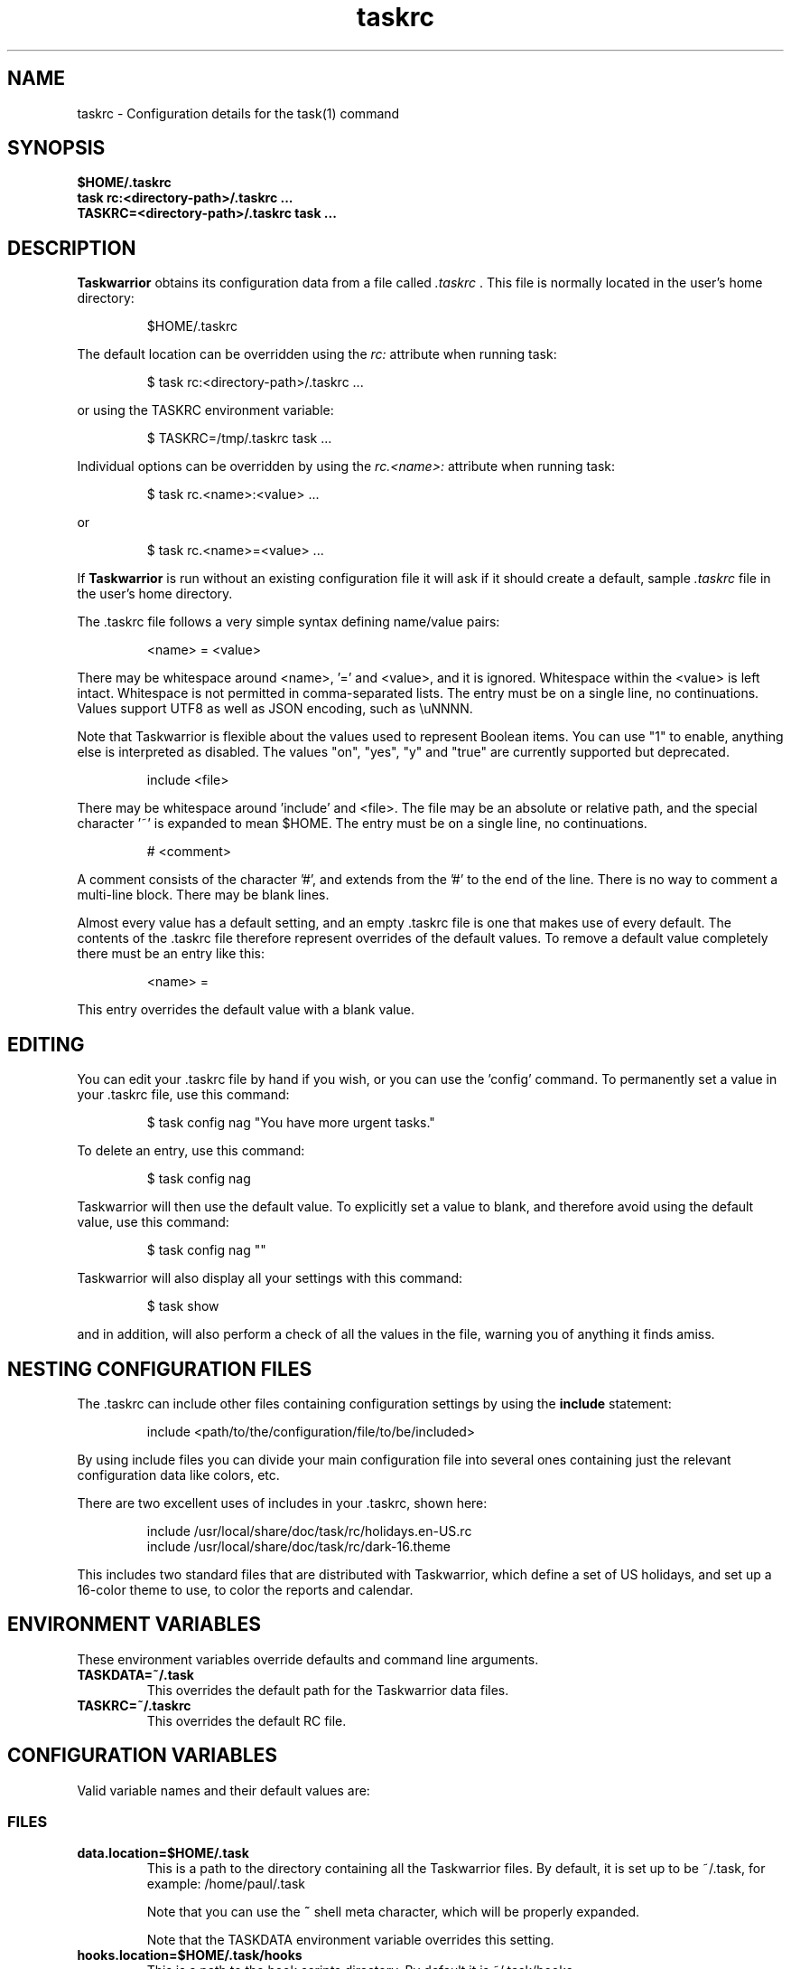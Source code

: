 .TH taskrc 5 2016-02-24 "task 2.6.0" "User Manuals"

.SH NAME
taskrc \- Configuration details for the task(1) command

.SH SYNOPSIS
.B $HOME/.taskrc
.br
.B task rc:<directory-path>/.taskrc ...
.br
.B TASKRC=<directory-path>/.taskrc task ...

.SH DESCRIPTION
.B Taskwarrior
obtains its configuration data from a file called
.I .taskrc
\&. This file is normally located in the user's home directory:

.RS
$HOME/.taskrc
.RE

The default location can be overridden using the
.I rc:
attribute when running task:

.RS
$ task rc:<directory-path>/.taskrc ...
.RE

or using the TASKRC environment variable:

.RS
$ TASKRC=/tmp/.taskrc task ...
.RE

Individual options can be overridden by using the
.I rc.<name>:
attribute when running task:

.RS
$ task rc.<name>:<value> ...
.RE

or

.RS
$ task rc.<name>=<value> ...
.RE

If
.B Taskwarrior
is run without an existing configuration file it will ask if it should create a
default, sample
.I .taskrc
file in the user's home directory.

The .taskrc file follows a very simple syntax defining name/value pairs:

.RS
<name> = <value>
.RE

There may be whitespace around <name>, '=' and <value>, and it is ignored.
Whitespace within the <value> is left intact.
Whitespace is not permitted in comma-separated lists.
The entry must be on a single line, no continuations.
Values support UTF8 as well as JSON encoding, such as \\uNNNN.

Note that Taskwarrior is flexible about the values used to represent Boolean
items. You can use "1" to enable, anything else is interpreted as disabled.
The values "on", "yes", "y" and "true" are currently supported but deprecated.

.RS
include <file>
.RE

There may be whitespace around 'include' and <file>. The file may be an
absolute or relative path, and the special character '~' is expanded to mean
$HOME.
The entry must be on a single line, no continuations.

.RS
# <comment>
.RE

A comment consists of the character '#', and extends from the '#' to the end
of the line. There is no way to comment a multi-line block. There may be
blank lines.

Almost every value has a default setting, and an empty .taskrc file is one
that makes use of every default. The contents of the .taskrc file therefore
represent overrides of the default values. To remove a default value completely
there must be an entry like this:

.RS
<name> =
.RE

This entry overrides the default value with a blank value.

.SH EDITING
You can edit your .taskrc file by hand if you wish, or you can use the 'config'
command. To permanently set a value in your .taskrc file, use this command:

.RS
$ task config nag "You have more urgent tasks."
.RE

To delete an entry, use this command:

.RS
$ task config nag
.RE

Taskwarrior will then use the default value. To explicitly set a value to
blank, and therefore avoid using the default value, use this command:

.RS
$ task config nag ""
.RE

Taskwarrior will also display all your settings with this command:

.RS
$ task show
.RE

and in addition, will also perform a check of all the values in the file,
warning you of anything it finds amiss.

.SH NESTING CONFIGURATION FILES
The .taskrc can include other files containing configuration settings by using the
.B include
statement:

.RS
include <path/to/the/configuration/file/to/be/included>
.RE

By using include files you can divide your main configuration file into several
ones containing just the relevant configuration data like colors, etc.

There are two excellent uses of includes in your .taskrc, shown here:

.RS
include /usr/local/share/doc/task/rc/holidays.en-US.rc
.br
include /usr/local/share/doc/task/rc/dark-16.theme
.RE

This includes two standard files that are distributed with Taskwarrior, which
define a set of US holidays, and set up a 16-color theme to use, to color the
reports and calendar.

.SH ENVIRONMENT VARIABLES
These environment variables override defaults and command line arguments.

.TP
.B TASKDATA=~/.task
This overrides the default path for the Taskwarrior data files.

.TP
.B TASKRC=~/.taskrc
This overrides the default RC file.

.SH CONFIGURATION VARIABLES
Valid variable names and their default values are:

.SS FILES

.TP
.B data.location=$HOME/.task
This is a path to the directory containing all the Taskwarrior files. By
default, it is set up to be ~/.task, for example: /home/paul/.task

Note that you can use the
.B ~
shell meta character, which will be properly expanded.

Note that the TASKDATA environment variable overrides this setting.

.TP
.B hooks.location=$HOME/.task/hooks
This is a path to the hook scripts directory. By default it is ~/.task/hooks.

.TP
.B locking=1
Determines whether to use file locking when accessing the pending.data and
completed.data files. Defaults to "1". Solaris users who store the data
files on an NFS mount may need to set locking to "0". Note that there is
danger in setting this value to "0" - another program (or another instance of
task) may write to the task.pending file at the same time.

.TP
.B gc=1
Can be used to temporarily suspend garbage collection (gc), so that task IDs
don't change. Note that this should be used in the form of a command line
override (task rc.gc=0 ...), and not permanently used in the .taskrc file,
as this significantly affects performance in the long term.

.TP
.B hooks=1
This master control switch enables hook script processing. The default value
is '1', but certain extensions and environments may need to disable hooks.

.TP
.B exit.on.missing.db=0
When set to '1' causes the program to exit if the database (~/.task or
rc.data.location or TASKDATA override) is missing. Default value is '0'.

.SS TERMINAL
.TP
.B detection=1
Determines whether to use ioctl to establish the size of the window you are
using, for text wrapping.

.TP
.B defaultwidth=80
The width of output used when auto-detection support is not available. Defaults
to 80. If set to 0, it is interpreted as infinite width, therefore with no
word-wrapping; this is useful when redirecting report output to a file for subsequent
handling.

.TP
.B defaultheight=24
The height of output used when auto-detection support is not available. Defaults
to 24. If set to 0, it is interpreted as infinite height. This is useful when redirecting
charts to a file for subsequent handling.

.TP
.B avoidlastcolumn=0
Causes the width of the terminal minus one to be used as the full width. This
avoids placing color codes in the last column which can cause problems for
Cygwin users. Default value is '0'.

.TP
.B hyphenate=1
Hyphenates lines when wrapping breaks occur mid-word. Default value is '1'.

.TP
.B editor=vi
Specifies which text editor you wish to use for when the
.B task edit <ID>
command is used. Taskwarrior will first look for this configuration variable. If
found, it is used. Otherwise it will look for the $VISUAL or $EDITOR
environment variables, before it defaults to using "vi".

.TP
.B reserved.lines=1
This is the number of lines reserved at the bottom of the screen for the shell
prompt. This is only referenced when 'limit:page' is used.

.SS MISCELLANEOUS

.TP
.B verbose=1|0|nothing|list...
When set to "1" (the default), helpful explanatory comments are added to all
output from Taskwarrior. Setting this to "0" means that you would see regular
output.

The special value "nothing" can be used to eliminate all optional output, which
results in only the formatted data being shown, with nothing else. This output
is most readily parsed and used by shell scripts.

Alternatively, you can specify a comma-separated list of verbosity tokens that
control specific occasions when output is generated. This list may contain:

    blank      Inserts extra blank lines in output, for clarity
    header     Messages that appear before report output (this includes .taskrc/.task overrides and the "[task next]" message)
    footnote   Messages that appear after report output (mostly status messages and change descriptions)
    label      Column labels on tabular reports
    new-id     Provides feedback of any new task IDs
    new-uuid   Provides feedback of any new task UUIDs. Deprecated, to be
               merged with new-id.
    affected   Reports 'N tasks affected' and similar
    edit       Used the verbose template for the 'edit' command
    special    Feedback when applying special tags
    project    Feedback about project status changes
    sync       Feedback about sync
    filter     Shows the filter used in the command
    unwait     Notification when a task leaves the 'waiting' state
    override   Notification when configuration options are overridden
    recur      Notification when a new recurring task instance is created

"affected", "new-id", "new-uuid", "project", "unwait", "override" and "recur"
imply "footnote".

Note that the "1" setting is equivalent to all the tokens being specified,
and the "nothing" setting is equivalent to none of the tokens being specified.

Here are the shortcut equivalents:

    verbose=on
    verbose=blank,header,footnote,label,new-id,new-uuid,affected,edit,special,project,sync,filter,unwait,override,recur

    verbose=0
    verbose=blank,label,new-id,edit

    verbose=nothing
    verbose=

Those additional comments are sent to the standard error for header, footnote
and project. The others are sent to standard output.

.TP
.B confirmation=1
May be "1" or "0", and determines whether Taskwarrior will ask for
confirmation before deleting a task or performing the undo command. The default
value is "1". Consider leaving this enabled, for safety.

.TP
.B allow.empty.filter=1
An empty filter combined with a write command is potentially a way to modify
all tasks by mistake, and when this is detected, confirmation is required.
Setting this to '0' means that it is an error to use a write command with no
filter.

.TP
.B indent.annotation=2
Controls the number of spaces to indent annotations when shown beneath the
description field. The default value is "2".

.TP
.B indent.report=0
Controls the indentation of the entire report output. Default is "0".

.TP
.B row.padding=0
Controls left and right padding around each row of the report output. Default is "0".

.TP
.B column.padding=0
Controls padding between columns of the report output. Default is "1".

.TP
.B bulk=3
Is a number, defaulting to 3. When this number or greater of tasks are modified
in a single command, confirmation will be required, regardless of the value of
.B confirmation
variable. The special value bulk=0 is treated as an infinity.

This is useful for preventing large-scale unintended changes.

.TP
.B nag=You have more urgent tasks.
This may be a string of text, or blank.  It is used as a prompt when a task is
started of completed, when there are other tasks with a higher urgency.
Default value is: 'You have more urgent tasks'.
It is a gentle reminder that you are contradicting your own urgency settings.

.TP
.B list.all.projects=0
May be "1" or "0", and determines whether the 'projects' command lists all the project
names you have used, or just the ones used in active tasks. The default value is
"0".

.TP
.B summary.all.projects=0
If set to "1", shows all projects in the summary report, even if there are no
pending tasks.  The default value is "0".

.TP
.B complete.all.tags=1
May be "1" or "0", and determines whether the tab completion scripts consider all
the tag names you have used, or just the ones used in active tasks. The default
value is "0".

.TP
.B list.all.tags=1
May be "1" or "0", and determines whether the 'tags' command lists all the tag
names you have used, or just the ones used in active tasks. The default value is
"0".

.TP
.B print.empty.columns=1
May be "1" or "0", and determines whether columns with no data for any task are
printed. Defaults to "0".

.TP
.B search.case.sensitive=1
May be "1" or "0", and determines whether keyword lookup and substitutions on the
description and annotations are done in a case sensitive way. Defaults to "1" on
most platforms. Defaults to "0" on Cygwin due to older regex library problems with
case-insensitivity.

.TP
.B regex=1
Controls whether regular expression support is enabled. The default value is "1".

.TP
.B xterm.title=1
Sets the xterm window title when reports are run. Defaults to "0".

.TP
.B expressions=infix|postfix
Sets a preference for infix expressions (1 + 2) or postfix expressions (1 2 +).
Defaults to infix.

.TP
.B json.array=1
Determines whether the export command encloses the JSON output in '[...]' and
adds ',' after each exported task object to create a properly-formed JSON
array.
With json.array=0, export writes raw JSON objects to STDOUT, one per line.
Defaults to "1".

.TP
.B json.depends.array=1
Determines whether the export command encodes dependencies as an array of string
UUIDs, or one comma-separated string.
Defaults to "1".

.TP
.B _forcecolor=1
Taskwarrior shuts off color automatically when the output is not sent directly
to a TTY. For example, this command:

.RS
.RS
$ task list > file
.RE

will not use any color. To override this, use:

.RS
$ task rc._forcecolor=yes list > file
.RE
.RE

Defaults to "0".

.TP
.B active.indicator=*
The character or string to show in the start.active column. Defaults to *.

.TP
.B tag.indicator=+
The character or string to show in the tag.indicator column. Defaults to +.

.TP
.B dependency.indicator=D
The character or string to show in the depends.indicator column. Defaults to D.

.TP
.B uda.<name>.indicator=U
The character or string to show in the <uda>.indicator column. Defaults to U.

.TP
.B recurrence=1
Controls whether recurrence is enabled, and whether recurring tasks continue to
generate new task instances. Defaults to "1".

If you are syncing multiple clients, then it is advised that you set 'recurrence=1'
on your primary client, and 'recurrence=0' on ALL other clients. This is a workaround
for a duplication bug.

.TP
.B recurrence.confirmation=prompt
Controls whether changes to recurring tasks propagates to other child tasks with
or without confirmation. A value of 'yes' means propagate changes without
confirmation. A value of 'no' means do not propagate changes and don't ask for
confirmation. A value of 'prompt' prompts you every time. Defaults to 'prompt'.

.TP
.B recurrence.indicator=R
The character or string to show in the recurrence_indicator column. Defaults to R.

.TP
.B recurrence.limit=1
The number of future recurring tasks to show. Defaults to 1. For example, if a
weekly recurring task is added with a due date of tomorrow, and recurrence.limit
is set to 2, then a report will list 2 pending recurring tasks, one for tomorrow,
and one for a week from tomorrow.

.TP
.B undo.style=side
When the 'undo' command is run, Taskwarrior presents a before and after
comparison of the data. This can be in either the 'side' style, which compares
values side-by-side in a table, or 'diff' style, which uses a format similar to
the 'diff' command.

.TP
.B abbreviation.minimum=2
Minimum length of any abbreviated command/value. This means that "ve", "ver",
"vers", "versi", "versio" will all equate to "version", but "v" will not.
Default is 2.

.TP
.B debug=0
Taskwarrior has a debug mode that causes diagnostic output to be displayed.
Typically this is not something anyone would want, but when reporting a bug,
debug output can be useful. It can also help explain how the command line is
being parsed, but the information is displayed in a developer-friendly, not a
user-friendly way.

Turning debug on automatically sets debug.hooks=1, debug.parser=1 and debug.tls=2
if they do not already have assigned values. Defaults to "0".

.TP
.B debug.hooks=0
Controls the hook system diagnostic level. Level 0 means no diagnostics.
Level 1 shows hook calls. Level 2 also shows exit status and I/O.

.TP
.B debug.parser=0
Controls the parser diagnostic level. Level 0 shows no diagnostics.
Level 1 shows the final parse tree.
Level 2 shows the parse tree from all phases of the parse.
Level 3 shows expression evaluation details.

.TP
.B debug.tls=0
Controls the GnuTLS diagnostic level. For 'sync' debugging. Level 0 means no
diagnostics. Level 9 is the highest. Level 2 is a good setting for debugging.

.TP
.B obfuscate=0
When set to '1', will replace all report text with 'xxx'.
This is useful for sharing report output in bug reports.
Default value is '0'.

.TP
.B alias.rm=delete
Taskwarrior supports command aliases. This alias provides an alternate name
(rm) for the delete command. You can use aliases to provide alternate names for
any of the commands. Several commands you may use are actually aliases -
the 'history' report, for example, or 'export'.

.SS DATES

.TP
.B dateformat=Y-M-D
.TP
.B dateformat.report=
.TP
.B dateformat.holiday=YMD
.TP
.B dateformat.edit=Y-M-D H:N:S
.TP
.B dateformat.info=Y-M-D H:N:S
.TP
.B dateformat.annotation=
.TP
.B report.X.dateformat=Y-M-D
This is a string of characters that defines how Taskwarrior formats date values.
The precedence order for the configuration variable is report.X.dateformat then
dateformat.report then dateformat for formatting the due dates in reports.
If both report.X.dateformat and dateformat.report are not set then dateformat
will be applied
to the date. Entered dates as well as all other displayed dates in reports
are formatted according to dateformat.

The default value is the ISO-8601 standard: Y-M-D. The string can contain the
characters:

.RS
.RS
m  minimal-digit month,    for example 1 or 12
.br
d  minimal-digit day,      for example 1 or 30
.br
y  two-digit year,         for example 09 or 12
.br
D  two-digit day,          for example 01 or 30
.br
M  two-digit month,        for example 01 or 12
.br
Y  four-digit year,        for example 2009 or 2015
.br
a  short name of weekday,  for example Mon or Wed
.br
A  long name of weekday,   for example Monday or Wednesday
.br
b  short name of month,    for example Jan or Aug
.br
B  long name of month,     for example January or August
.br
v  minimal-digit week,     for example 3 or 37
.br
V  two-digit week,         for example 03 or 37
.br
h  minimal-digit hour,     for example 3 or 21
.br
n  minimal-digit minutes,  for example 5 or 42
.br
s  minimal-digit seconds,  for example 7 or 47
.br
H  two-digit hour,         for example 03 or 21
.br
N  two-digit minutes,      for example 05 or 42
.br
S  two-digit seconds,      for example 07 or 47
.br
J  three-digit Julian day, for example 023 or 365
.br
j  Julian day,             for example 23 or 365
.br
w  Week day,               for example 0 for Monday, 5 for Friday
.RE
.RE

.RS
The characters 'v', 'V', 'a' and 'A' can only be used for formatting printed
dates (not to parse them).
.RE

.RS
The string may also contain other characters to act as spacers, or formatting.
Examples for other values of dateformat:
.RE

.RS
.RS
.br
d/m/Y  would use for input and output 24/7/2009
.br
yMD    would use for input and output 090724
.br
M-D-Y  would use for input and output 07-24-2009
.RE
.RE

.RS
Examples for other values of dateformat.report:
.RE

.RS
.RS
.br
a D b Y (V)   would emit "Fri 24 Jul 2009 (30)"
.br
A, B D, Y     would emit "Friday, July 24, 2009"
.br
wV a Y-M-D    would emit "w30 Fri 2009-07-24"
.br
yMD.HN        would emit "110124.2342"
.br
m/d/Y H:N     would emit "1/24/2011 10:42"
.br
a D b Y H:N:S would emit "Mon 24 Jan 2011 11:19:42"
.RE
.RE

.RS
Undefined fields are put to their minimal valid values (1 for month and day and
0 for hour, minutes and seconds) when there is at least one more global date
field that is set. Otherwise, they are set to the corresponding values of
"now". For example:
.RE

.RS
.RS
.br
8/1/2013  with m/d/Y   implies August 1, 2013 at midnight (inferred)
.br
8/1 20:40 with m/d H:N implies August 1, 2013 (inferred) at 20:40
.RE
.RE

.TP
.B date.iso=1
Enables ISO-8601 date support.  The default value is "1".

.SS CALENDAR

.TP
.B weekstart=Sunday
Determines the day a week starts. Valid values are Sunday or Monday only. The
default value is "Sunday".

.TP
.B displayweeknumber=1
Determines if week numbers are displayed when using the "task calendar" command.
The week number is dependent on the day a week starts. The default value is
"1".

.TP
.B due=7
This is the number of days into the future that define when a task is
considered due, and is colored accordingly. The default value is 7.

.TP
.B calendar.details=sparse
If set to "full" running "task calendar" will display the details of tasks with
due dates that fall into the calendar period. The corresponding days will be
color-coded in the calendar. If set to "sparse" only the corresponding days will
be color coded and no details will be displayed. The displaying of due dates
with details is turned off by setting the variable to "none". The default value
is "sparse".

.TP
.B calendar.details.report=list
The report to run when displaying the details of tasks with due dates when
running the "task calendar" command. The default value is "list".

.TP
.B calendar.offset=0
If "1" the first month in the calendar report is effectively changed by the
offset value specified in calendar.offset.value. It defaults to "0".

.TP
.B calendar.offset.value=-1
The offset value to apply to the first month in the calendar report. The default
value is "-1".

.TP
.B calendar.holidays=none
If set to full running "task calendar" will display holidays in the calendar by
color-coding the corresponding days. A detailed list with the dates and names
of the holidays is also shown. If set to sparse only the days are color-coded
and no details on the holidays will be displayed. The displaying of holidays is
turned off by setting the variable to none. The default value is "none".

.TP
.B calendar.legend=1
Determines whether the calendar legend is displayed. The default value is "1".

.TP
.B monthsperline=N
Determines how many months the "task calendar" command renders across the
screen. Defaults to however many will fit. If more months than will fit are
specified, Taskwarrior will only show as many that will fit.

.SS JOURNAL ENTRIES

.TP
.B journal.time=0
May be "1" or "0", and determines whether the 'start' and 'stop' commands should
record an annotation when being executed. The default value is "0". The text of
the corresponding annotations is controlled by:

.TP
.B journal.time.start.annotation=Started task
The text of the annotation that is recorded when executing the start command and
having set journal.time.

.TP
.B journal.time.stop.annotation=Stopped task
The text of the annotation that is recorded when executing the stop command and
having set journal.time.

.TP
.B journal.info=1
When enabled, this setting causes a change log of each task to be displayed by
the 'info' command. Default value is "1".

.SS HOLIDAYS
Holidays are entered either directly in the .taskrc file or via an include file
that is specified in .taskrc. For each holiday the name and the date is
required to be given:

.RS
.RS
.br
holiday.towel.name=Day of the towel
.br
holiday.towel.date=20100525
.br
holiday.sysadmin.name=System Administrator Appreciation Day
.br
holiday.sysadmin.date=20100730
.RE
.RE

.RS
Dates are to be entered according to the setting in the dateformat.holiday
variable.
.RE

.RS
The following holidays are computed automatically: Good Friday (goodfriday),
Easter (easter), Easter Monday (eastermonday), Ascension (ascension), Pentecost
(pentecost). The date for these holidays is the given keyword:
.RE

.RS
.RS
.br
holiday.eastersunday.name=Easter
.br
holiday.eastersunday.date=easter
.RE
.RE

Note that the Taskwarrior distribution contains example holiday files that can
be included like this:

.RS
.RS
.br
include /usr/local/share/doc/task/rc/holidays.en-US.rc
.RE
.RE

.SS DEPENDENCIES

.TP
.B dependency.reminder=1
Determines whether dependency chain violations generate reminders.

.TP
.B dependency.confirmation=1
Determines whether dependency chain repair requires confirmation.

.SS COLOR CONTROLS

.TP
.B color=1
May be "1" or "0". Determines whether Taskwarrior uses color. When "0",
will use dashes (-----) to underline column headings.

.TP
.B fontunderline=1
Determines if font underlines or ASCII dashes should be used to underline
headers, even when color is enabled.
.RE

Taskwarrior has a number of coloration rules. They correspond to a particular
attribute of a task, such as it being due, or being active, and specifies the
automatic coloring of that task. A list of valid colors, depending on your
terminal, can be obtained by running the command:

.RS
.B task colors
.RE

.RS
Note that no default values are listed here - the defaults now correspond to the
dark-256.theme (Linux) and dark-16.theme (other) theme values.
The coloration rules are as follows:
.RE

.RS
.B color.due.today
Task is due today
.br
.B color.active
Task is started, therefore active.
.br
.B color.scheduled
Task is scheduled, therefore ready for work.
.br
.B color.until
Task has an expiration date.
.br
.B color.blocking
Task is blocking another in a dependency.
.br
.B color.blocked
Task is blocked by a dependency.
.br
.B color.overdue
Task is overdue (due some time prior to now).
.br
.B color.due
Task is coming due.
.br
.B color.project.none
Task does not have an assigned project.
.br
.B color.tag.none
Task has no tags.
.br
.B color.tagged
Task has at least one tag.
.br
.B color.recurring
Task is recurring.
.br
.B color.completed
Task is completed.
.br
.B color.deleted
Task is deleted.
.RE
.RE

.RS
To disable a coloration rule for which there is a default, set the value to
nothing, for example:
.RS
.B color.tagged=
.RE
.RE

.RS
By default, colors produced by rules blend. This has the advantage of
conveying additional information, by producing combinations that are not used
by any particular rule directly.

However, color blending can produce highlighting combinations which are not
desired. In such cases, use the following option to disable this behaviour:
.RE

.TP
.B rule.color.merge=1
Can be "1" or "0". When "0", disables merging of colors produced by
different color rules. Use if your color scheme produces unpleasing
foreground and background combinations.

See the task-color(5) man pages for color details.
.RE

Certain attributes like tags, projects and keywords can have their own
coloration rules.
.RE

.TP
.B color.tag.X=yellow
Colors any task that has the tag X.
.RE

.TP
.B color.project.X=on green
Colors any task assigned to project X.
.RE

.TP
.B color.keyword.X=on blue
Colors any task where the description or any annotation contains X.
.RE

.TP
.B color.uda.X=on green
Colors any task that has the user defined attribute X.
.RE

.TP
.B color.uda.X.VALUE=on green
Colors any task that has the user defined attribute X set to VALUE.
.RE

.TP
.B color.uda.X.none=on green
Colors any task that does not have the user defined attribute X.
.RE

.TP
.B color.error=white on red
Colors any of the error messages.
.RE

.TP
.B color.warning=bold red
Colors any of the warning messages.
.RE

.TP
.B color.header=green
Colors any of the messages printed prior to the report output.
.RE

.TP
.B color.footnote=green
Colors any of the messages printed last.
.RE

.TP
.B color.summary.bar=on green
Colors the summary progress bar. Should consist of a background color.
.RE

.TP
.B color.summary.background=on black
Colors the summary progress bar. Should consist of a background color.
.RE

.TP
.B color.calendar.today=black on cyan
Color of today in calendar.
.RE

.TP
.B color.calendar.due=black on green
Color of days with due tasks in calendar.
.RE

.TP
.B color.calendar.due.today=black on magenta
Color of today with due tasks in calendar.
.RE

.TP
.B color.calendar.overdue=black on red
Color of days with overdue tasks in calendar.
.RE

.TP
.B color.calendar.weekend=bright white on black
Color of weekend days in calendar.
.RE

.TP
.B color.calendar.holiday=black on bright yellow
Color of holidays in calendar.
.RE

.TP
.B color.calendar.weeknumber=black on white
Color of weeknumbers in calendar.
.RE

.TP
.B color.label=
Colors the report labels. Defaults to not use color.
.RE

.TP
.B color.label.sort=
Colors the report labels for sort columns. Defaults to color.label.
.RE

.TP
.B color.alternate=on rgb253
Color of alternate tasks.
This is to apply a specific color to every other task in a report,
which can make it easier to visually separate tasks. This is especially
useful when tasks are displayed over multiple lines due to long descriptions
or annotations.
.RE

.TP
.B color.history.add=on red
.RE
.br
.B color.history.done=on green
.RE
.br
.B color.history.delete=on yellow
.RS
Colors the bars on the ghistory report graphs. Defaults to red, green and
yellow bars.
.RE

.TP
.B color.burndown.pending=on red
.RE
.br
.B color.burndown.started=on yellow
.RE
.br
.B color.burndown.done=on green
.RS
Colors the bars on the burndown reports graphs. Defaults to red, green and
yellow bars.
.RE

.TP
.B color.undo.before=red
.RE
.br
.B color.undo.after=green
.RS
Colors used by the undo command, to indicate the values both before and after
a change that is to be reverted.
.RE

.TP
.B color.sync.added=green
.RE
.br
.B color.sync.changed=yellow
.RE
.br
.B color.sync.rejected=red
.RS
Colors the output of the sync command.
.RE

.TP
.B rule.precedence.color=due.today,active,blocking,blocked,overdue,due,
.B                       scheduled,keyword.,project.,tag.,uda.,recurring,
.B                       tagged,completed,deleted
.RS
This setting specifies the precedence of the color rules, from highest to
lowest. Note that the prefix 'color.' is omitted (for brevity), and that any
wildcard value (color.tag.XXX) is shortened to 'tag.', which places all
specific tag rules at the same precedence, again for brevity.
.RE

.TP
.B color.debug=green
.RS
Colors all debug output, if enabled.
.RE

.SS URGENCY

The urgency calculation uses a polynomial with several terms, each of which
has a configurable coefficient. Those coefficients are:

.TP
.B urgency.blocking.coefficient=8.0
.RS
Urgency coefficient for blocking tasks
.RE
.B urgency.blocked.coefficient=-5.0
.RS
Urgency coefficient for blocked tasks
.RE
.B urgency.due.coefficient=12.0
.RS
Urgency coefficient for due dates
.RE
.B urgency.waiting.coefficient=-3.0
.RS
Urgency coefficient for waiting status
.RE
.B urgency.active.coefficient=4.0
.RS
Urgency coefficient for active tasks
.RE
.B urgency.scheduled.coefficient=5.0
.RS
Urgency coefficient for scheduled tasks
.RE
.B urgency.project.coefficient=1.0
.RS
Urgency coefficient for projects
.RE
.B urgency.tags.coefficient=1.0
.RS
Urgency coefficient for tags
.RE
.B urgency.annotations.coefficient=1.0
.RS
Urgency coefficient for annotations
.RE
.B urgency.age.coefficient=2.0
.RS
Urgency coefficient for the age of tasks
.RE
.B urgency.age.max=365
.RS
Maximum age in days. After this number of days has elapsed, the urgency of a task won't increase any more because of aging.
.RE
.B urgency.user.tag.<tag>.coefficient=...
.RS
Specific tag coefficient.
.RE
.B urgency.user.tag.next.coefficient=15.0
.RS
Urgency coefficient for tag 'next'.
.RE
.B urgency.user.project.<project>.coefficient=...
.RS
Specific project coefficient.
.RE
.B urgency.user.keyword.<keyword>.coefficient=...
.RS
Specific description keyword coefficient.
.RE
.B urgency.uda.<name>.coefficient=...
.RS
Presence/absence of UDA data.
.RE
.B urgency.uda.<name>.<value>.coefficient=...
.RS
Specific value of UDA data.
.RE

The coefficients reflect the relative importance of the various terms in the
urgency calculation. These are default values, and may be modified to suit your
preferences, but it is important that you carefully consider any modifications.

.B urgency.inherit=0
.RS
Not actually a coefficient. When enabled, blocking tasks inherit
the highest urgency value found in the tasks they block. This is
done recursively.
It is recommended to set urgency.blocking.coefficient and
urgency.blocked.coefficient to 0.0 in order for this setting to
be the most useful.
.RE

.SS DEFAULTS

.TP
.B
default.project=foo
Provides a default project name for the
.I task add
command, if you don't specify one. The default is blank.

.TP
.B
default.due=...
Provides a default due date for the
.I task add
command, if you don't specify one. You can use a date, or a duration value which
is assumed to be relative to 'now'. The default is blank.

.TP
.B
default.scheduled=...
Provides a default scheduled date for the
.I task add
command, if you don't specify one. You can use a date, or a duration value which
is assumed to be relative to 'now'. The default is blank.

.TP
.B
uda.<name>.default=...
Provides default values for UDA fields when using the
.I task add
command, if you don't specify values. The default is blank.

.TP
.B
default.command=next
Provides a default command that is run every time Taskwarrior is invoked with no
arguments. For example, if set to:

.RS
.RS
default.command=project:foo list
.RE
.RE

.RS
then Taskwarrior will run the "project:foo list" command if no command is
specified. This means that by merely typing
.RE

.RS
.RS
$ task
.br
[task project:foo list]
.br
\&
.br
ID Project Pri Description
 1 foo     H   Design foo
 2 foo         Build foo
.RE
.RE

.SS REPORTS

The reports can be customized by using the following configuration variables.
The output columns, their labels and the sort order can be set using the
corresponding variables for each report. Each report name is used as a
"command" name. For example

.TP
.B task overdue

.TP
.B report.X.description
The description for report X when running the "task help" command.

.TP
.B report.X.columns
This is a comma-separated list of columns and formatting specifiers. See the
command 'task columns' for a full list of options and examples.

.TP
.B report.X.labels
The labels for each column that will be used when generating report X. The
labels are a comma separated list.

.TP
.B report.X.sort
The sort order of the tasks in the generated report X. The sort order is
specified by using the column ids post-fixed by a "+" for ascending sort order
or a "-" for descending sort order. The sort IDs are separated by commas.
For example:

    report.list.sort=due+,priority-,start.active-,project+

Additionally, after the "+" or "-", there can be a solidus "/" which indicates
that there are breaks after the column values change. For example:

    report.minimal.sort=project+/,description+

This sort order now specifies that there is a listing break between each
project. A listing break is simply a blank line, which provides a visual
grouping.

A special sort value of "none" indicates that no sorting is required, and tasks
will be presented in the order (if any) in which they are selected.

.TP
.B report.X.filter
This adds a filter to the report X so that only tasks matching the filter
criteria are displayed in the generated report.

There is a special case for 'report.timesheet.filter', which may be specified
even though the 'timesheet' report is not very customizable.

.TP
.B report.X.dateformat
This adds a dateformat to the report X that will be used by the "due date"
column. If it is not set then dateformat.report and dateformat will be used in
this order. See the
.B DATES
section for details on the sequence placeholders.

.TP
.B report.X.annotations
This adds the possibility to control the output of annotations for a task in a
report. Deprecated. Use the
.B description
column with a format (e.g.,
\fBdescription.count\fP)
instead.

.TP
Taskwarrior comes with a number of predefined reports, which are:

.TP
.B next
Lists the most important tasks.

.TP
.B long
Lists all pending tasks and all data, matching the specified criteria.

.TP
.B list
Lists all tasks matching the specified criteria.

.TP
.B ls
Short listing of all tasks matching the specified criteria.

.TP
.B minimal
Minimal listing of all tasks matching the specified criteria.

.TP
.B newest
Shows the newest tasks.

.TP
.B oldest
Shows the oldest tasks.

.TP
.B overdue
Lists overdue tasks matching the specified criteria.

.TP
.B active
Lists active tasks matching the specified criteria.

.TP
.B completed
Lists completed tasks matching the specified criteria.

.TP
.B recurring
Lists recurring tasks matching the specified criteria.

.TP
.B waiting
Lists all waiting tasks matching the specified criteria.

.TP
.B all
Lists all tasks matching the specified criteria.

.TP
.B blocked
Lists all tasks that have dependencies.

.SS USER DEFINED ATTRIBUTES

User defined attributes (UDAs) are an extension mechanism that allows you to
define new attributes for Taskwarrior to store and display. One such example is
an 'estimate' attribute that could be used to store time estimates associated
with a task. This 'estimate' attribute is not built in to Taskwarrior, but with
a few simple configuration settings you can instruct Taskwarrior to store this
item, and provide access to it for custom reports and filters.

This allows you to augment Taskwarrior to accommodate your workflow, or bend the
rules and use Taskwarrior to store and synch data that is not necessarily
task-related.

One important restriction is that because this is an open system that allows
the definition of any new attribute, Taskwarrior cannot understand the meaning
of that attribute. So while Taskwarrior will faithfully store, modify, report,
sort and filter your UDA, it does not understand anything about it. For example
if you define a UDA named 'estimate', Taskwarrior will not know that this value
is weeks, hours, minutes, money, or some other resource count.

.TP
.B uda.<name>.type=string|numeric|date|duration
.RS
Defines a UDA called '<name>', of the specified type.
.RE

.TP
.B uda.<name>.label=<column heading>
.RS
Provides a default report label for the UDA called '<name>'.
.RE

.TP
.B uda.<name>.values=A,B,C
.RS
For type 'string' UDAs only, this provides a comma-separated list of acceptable
values. In this example, the '<name>' UDA may only contain values 'A', 'B',
or 'C', but may also contain no value.

Note that the order of the value is important, and denotes the sort order from
highest ('A') to lowest ('C').

Note that a blank value is permitted.
.RE

.TP
.B uda.<name>.default=...
.RS
Provides a default value for the UDA called '<name>'.
.RE

.TP
.B Example 'estimate' UDA
This example shows an 'estimate' UDA that stores specific values for the size
of a task.  Note the blank value after 'trivial'.

.RS
.B uda.estimate.type=string
.br
.B uda.estimate.label=Size Estimate
.br
.B uda.estimate.values=huge,large,medium,small,trivial,
.RE

.RS
Note that the value are sorted

    huge > large > medium > small > trivial > ''
.RE

.SS CONTEXT
Context setting is a mechanism which allows the user to set a permanent filter,
thus avoiding the need to specify one filter repeatedly. More details on usage
can be found in the task(1) man page.

The current context is stored in the .taskrc file, along with definitions for
all user provided contexts.

.TP
.B context=<name>
.RS
Stores the value of the currently active context.
.RE

.TP
.B context.<name>=<filter>
.RS
Stores the definition of the context with the name <name>.
.RE

.SS SYNC

These configuration settings are used to connect and sync tasks with the task
server.

.TP
.B taskd.server=<host>:<port>
.RS
Specifies the hostname and port of the Taskserver. Hostname may be an IPv4 or
IPv6 address, or domain. Port is an integer.
.RE

.TP
.B taskd.credentials=<organization>/<user>/<key>
.RS
User identification for the Taskserver, which includes a private key.
.RE

.TP
.B taskd.certificate=<path>
.RS
Specifies the path to the client certificate used for identification with the
Taskserver.
.RE

.TP
.B taskd.key=<path>
.RS
Specifies the path to the client key used for encrypted communication with the
Taskserver.
.RE

.TP
.B taskd.ca=<path>
.RS
Specifies the path to the CA certificate in the event that your Taskserver is
using a self-signed certificate. Optional.
.RE

.TP
.B taskd.trust=strict|ignore hostname|allow all
.RS
This settings allows you to override the trust level when server certificates
are validated. With "allow all", the server certificate is trusted
automatically. With "ignore hostname", the server certificate is verified but
the hostname is ignored. With "strict", the server certificate is verified.
Default is "strict", which requires full validation.
.RE

.TP
.B taskd.ciphers=NORMAL
Override of the cipher selection. The set of ciphers used by TLS may be
controlled by both server and client. There must be some overlap between
client and server supported ciphers, or communication cannot occur.
Default is "NORMAL". See GnuTLS documentation for full details.
.RE

.SH "CREDITS & COPYRIGHTS"
Copyright (C) 2006 \- 2019 P. Beckingham, F. Hernandez.

This man page was originally written by Federico Hernandez.

Taskwarrior is distributed under the MIT license. See
https://www.opensource.org/licenses/mit-license.php for more information.

.SH SEE ALSO
.BR task(1),
.BR task-color(5),
.BR task-sync(5)

For more information regarding Taskwarrior, see the following:

.TP
The official site at
<https://taskwarrior.org>

.TP
The official code repository at
<https://github.com/GothenburgBitFactory/taskwarrior>

.TP
You can contact the project by emailing
<support@GothenburgBitFactory.org>

.SH REPORTING BUGS
.TP
Bugs in Taskwarrior may be reported to the issue-tracker at
<https://github.com/GothenburgBitFactory/taskwarrior/issues>
